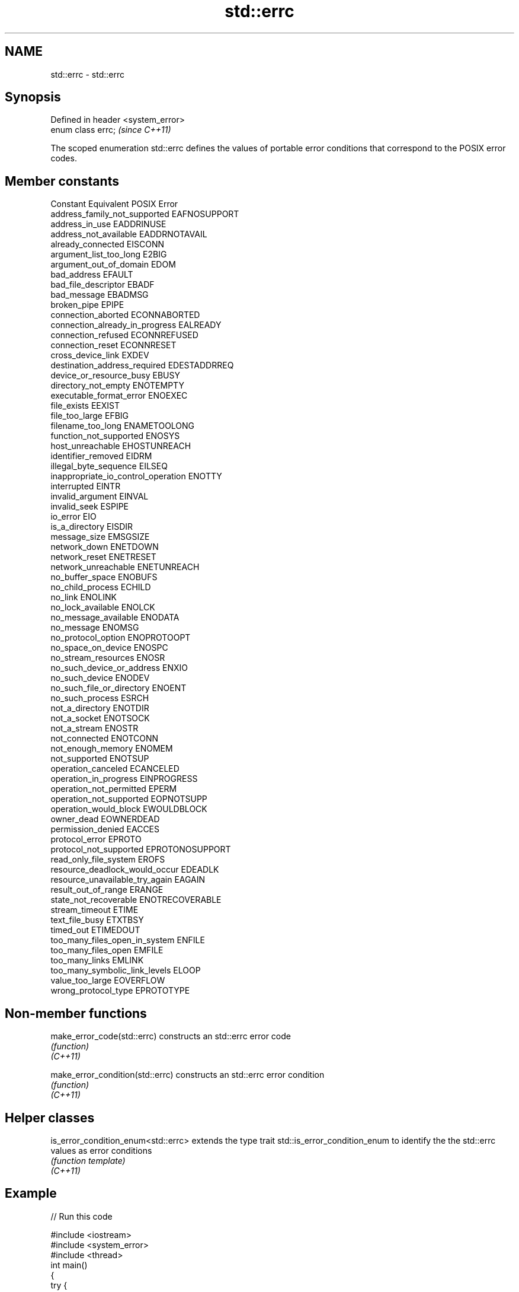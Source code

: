 .TH std::errc 3 "2020.03.24" "http://cppreference.com" "C++ Standard Libary"
.SH NAME
std::errc \- std::errc

.SH Synopsis

  Defined in header <system_error>
  enum class errc;                  \fI(since C++11)\fP

  The scoped enumeration std::errc defines the values of portable error conditions that correspond to the POSIX error codes.

.SH Member constants


  Constant                           Equivalent POSIX Error
  address_family_not_supported       EAFNOSUPPORT
  address_in_use                     EADDRINUSE
  address_not_available              EADDRNOTAVAIL
  already_connected                  EISCONN
  argument_list_too_long             E2BIG
  argument_out_of_domain             EDOM
  bad_address                        EFAULT
  bad_file_descriptor                EBADF
  bad_message                        EBADMSG
  broken_pipe                        EPIPE
  connection_aborted                 ECONNABORTED
  connection_already_in_progress     EALREADY
  connection_refused                 ECONNREFUSED
  connection_reset                   ECONNRESET
  cross_device_link                  EXDEV
  destination_address_required       EDESTADDRREQ
  device_or_resource_busy            EBUSY
  directory_not_empty                ENOTEMPTY
  executable_format_error            ENOEXEC
  file_exists                        EEXIST
  file_too_large                     EFBIG
  filename_too_long                  ENAMETOOLONG
  function_not_supported             ENOSYS
  host_unreachable                   EHOSTUNREACH
  identifier_removed                 EIDRM
  illegal_byte_sequence              EILSEQ
  inappropriate_io_control_operation ENOTTY
  interrupted                        EINTR
  invalid_argument                   EINVAL
  invalid_seek                       ESPIPE
  io_error                           EIO
  is_a_directory                     EISDIR
  message_size                       EMSGSIZE
  network_down                       ENETDOWN
  network_reset                      ENETRESET
  network_unreachable                ENETUNREACH
  no_buffer_space                    ENOBUFS
  no_child_process                   ECHILD
  no_link                            ENOLINK
  no_lock_available                  ENOLCK
  no_message_available               ENODATA
  no_message                         ENOMSG
  no_protocol_option                 ENOPROTOOPT
  no_space_on_device                 ENOSPC
  no_stream_resources                ENOSR
  no_such_device_or_address          ENXIO
  no_such_device                     ENODEV
  no_such_file_or_directory          ENOENT
  no_such_process                    ESRCH
  not_a_directory                    ENOTDIR
  not_a_socket                       ENOTSOCK
  not_a_stream                       ENOSTR
  not_connected                      ENOTCONN
  not_enough_memory                  ENOMEM
  not_supported                      ENOTSUP
  operation_canceled                 ECANCELED
  operation_in_progress              EINPROGRESS
  operation_not_permitted            EPERM
  operation_not_supported            EOPNOTSUPP
  operation_would_block              EWOULDBLOCK
  owner_dead                         EOWNERDEAD
  permission_denied                  EACCES
  protocol_error                     EPROTO
  protocol_not_supported             EPROTONOSUPPORT
  read_only_file_system              EROFS
  resource_deadlock_would_occur      EDEADLK
  resource_unavailable_try_again     EAGAIN
  result_out_of_range                ERANGE
  state_not_recoverable              ENOTRECOVERABLE
  stream_timeout                     ETIME
  text_file_busy                     ETXTBSY
  timed_out                          ETIMEDOUT
  too_many_files_open_in_system      ENFILE
  too_many_files_open                EMFILE
  too_many_links                     EMLINK
  too_many_symbolic_link_levels      ELOOP
  value_too_large                    EOVERFLOW
  wrong_protocol_type                EPROTOTYPE


.SH Non-member functions



  make_error_code(std::errc)      constructs an std::errc error code
                                  \fI(function)\fP
  \fI(C++11)\fP

  make_error_condition(std::errc) constructs an std::errc error condition
                                  \fI(function)\fP
  \fI(C++11)\fP


.SH Helper classes



  is_error_condition_enum<std::errc> extends the type trait std::is_error_condition_enum to identify the the std::errc values as error conditions
                                     \fI(function template)\fP
  \fI(C++11)\fP


.SH Example

  
// Run this code

    #include <iostream>
    #include <system_error>
    #include <thread>
    int main()
    {
        try {
            std::thread().detach(); // detaching a not-a-thread
        } catch (const std::system_error& e) {
            std::cout << "Caught a system_error\\n";
            if(e.code() == std::errc::invalid_argument)
                std::cout << "The error condition is std::errc::invalid_argument\\n";
            std::cout << "the error description is " << e.what() << '\\n';
        }
    }

.SH Output:

    Caught a system_error
    The error condition is std::errc::invalid_argument
    the error description is Invalid argument


.SH See also



  error_code      holds a platform-dependent error code
                  \fI(class)\fP
  \fI(C++11)\fP

  error_condition holds a portable error code
                  \fI(class)\fP
  \fI(C++11)\fP




